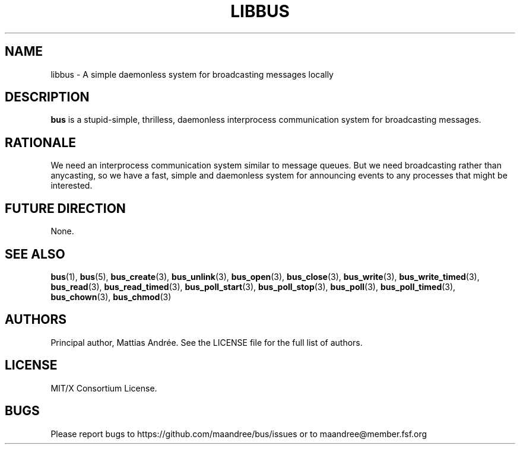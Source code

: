 .TH LIBBUS 7 BUS-%VERSION%
.SH NAME
libbus - A simple daemonless system for broadcasting messages locally
.SH DESCRIPTION
.BR bus
is a stupid-simple, thrilless, daemonless interprocess communication
system for broadcasting messages.
.SH RATIONALE
We need an interprocess communication system similar to message queues.
But we need broadcasting rather than anycasting, so we have a fast,
simple and daemonless system for announcing events to any processes that
might be interested.
.SH FUTURE DIRECTION
None.
.SH SEE ALSO
.BR bus (1),
.BR bus (5),
.BR bus_create (3),
.BR bus_unlink (3),
.BR bus_open (3),
.BR bus_close (3),
.BR bus_write (3),
.BR bus_write_timed (3),
.BR bus_read (3),
.BR bus_read_timed (3),
.BR bus_poll_start (3),
.BR bus_poll_stop (3),
.BR bus_poll (3),
.BR bus_poll_timed (3),
.BR bus_chown (3),
.BR bus_chmod (3)
.SH AUTHORS
Principal author, Mattias Andrée.  See the LICENSE file for the full
list of authors.
.SH LICENSE
MIT/X Consortium License.
.SH BUGS
Please report bugs to https://github.com/maandree/bus/issues or to
maandree@member.fsf.org
